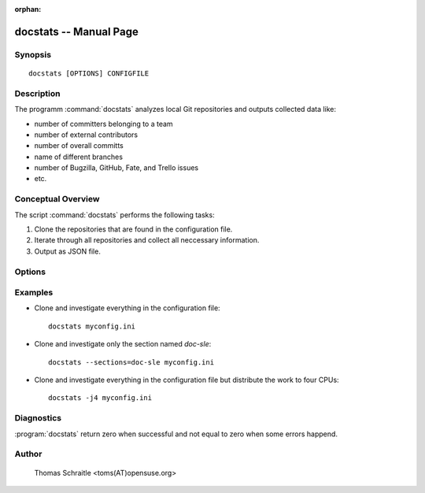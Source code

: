 .. docstats documentation master file for manpage

:orphan:

docstats -- Manual Page
===========================


Synopsis
--------
::

 docstats [OPTIONS] CONFIGFILE


Description
-----------

The programm :command:`docstats` analyzes local Git repositories and outputs
collected data like:

* number of committers belonging to a team
* number of external contributors
* number of overall committs
* name of different branches
* number of Bugzilla, GitHub, Fate, and Trello issues
* etc.


Conceptual Overview
-------------------

The script :command:`docstats` performs the following tasks:

#. Clone the repositories that are found in the configuration file.
#. Iterate through all repositories and collect all neccessary information.
#. Output as JSON file.


Options
-------

.. program:: docstats

.. option:: -h, --help

   Display usage summary

.. option:: --version

   Prints the version

.. option:: -v...

   Raise verbosity level; can be used more than once

.. option:: CONFIGFILE

   The configuration file which contains all to repositories to investigate

.. option:: --sections <SECTIONS>, -s <SECTIONS>

   Select one or more sections from configuration file only (default all)


Examples
--------

* Clone and investigate everything in the configuration file::

   docstats myconfig.ini

* Clone and investigate only the section named `doc-sle`::

   docstats --sections=doc-sle myconfig.ini

* Clone and investigate everything in the configuration file but distribute
  the work to four CPUs::

   docstats -j4 myconfig.ini


Diagnostics
-----------

:program:`docstats` return zero when successful and not equal to zero when
some errors happend.


Author
------

   Thomas Schraitle <toms(AT)opensuse.org>
